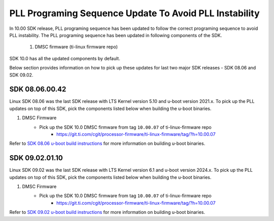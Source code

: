 
PLL Programing Sequence Update To Avoid PLL Instability
=======================================================

In 10.00 SDK release, PLL programing sequence has been updated to follow the
correct programing sequence to avoid PLL instability. The PLL programing
sequence has been updated in following components of the SDK.

   #. DMSC firmware (ti-linux firmware repo)

SDK 10.0 has all the updated components by default.

Below section provides information on how to pick up these updates for last two
major SDK releases - SDK 08.06 and SDK 09.02.

SDK 08.06.00.42
---------------

Linux SDK 08.06 was the last SDK release with LTS Kernel version 5.10 and
u-boot version 2021.x. To pick up the PLL updates on top of this SDK, pick the
components listed below when building the u-boot binaries.


#. DMSC Firmware
    - Pick up the SDK 10.0 DMSC firmware from tag ``10.00.07`` of ti-linux-firmware repo
       - https://git.ti.com/cgit/processor-firmware/ti-linux-firmware/tag/?h=10.00.07


Refer to `SDK 08.06 u-boot build instructions <https://software-dl.ti.com/processor-sdk-linux/esd/AM64X/08_06_00_42/exports/docs/linux/Foundational_Components/U-Boot/UG-General-Info.html#build-u-boot>`__
for more information on building u-boot binaries.


SDK 09.02.01.10
---------------

Linux SDK 09.02 was the last SDK release with LTS Kernel version 6.1 and
u-boot version 2024.x. To pick up the PLL updates on top of this SDK, pick the
components listed below when building the u-boot binaries.


#. DMSC Firmware
    - Pick up the SDK 10.0 DMSC firmware from tag ``10.00.07`` of ti-linux-firmware repo
       - https://git.ti.com/cgit/processor-firmware/ti-linux-firmware/tag/?h=10.00.07


Refer to `SDK 09.02 u-boot build instructions <https://software-dl.ti.com/processor-sdk-linux/esd/AM64X/09_02_01_10/exports/docs/linux/Foundational_Components/U-Boot/UG-General-Info.html#build-u-boot>`__
for more information on building u-boot binaries.
